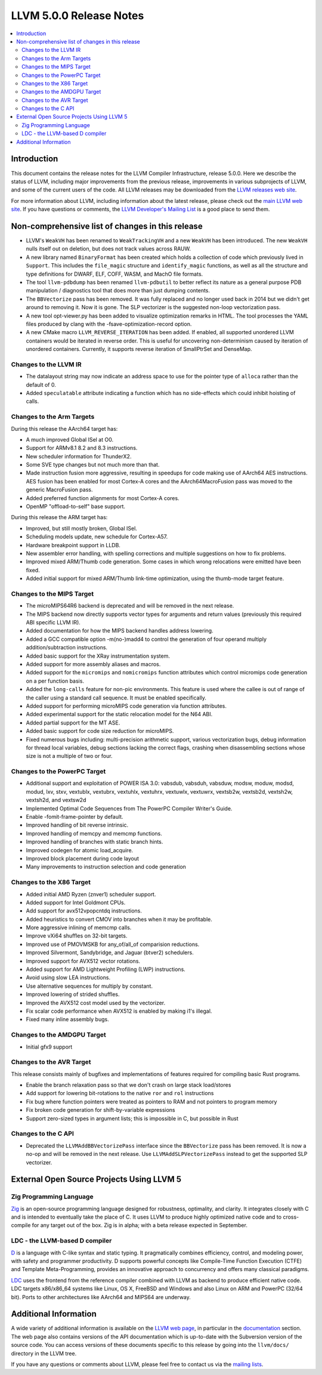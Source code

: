 ========================
LLVM 5.0.0 Release Notes
========================

.. contents::
    :local:


Introduction
============

This document contains the release notes for the LLVM Compiler Infrastructure,
release 5.0.0.  Here we describe the status of LLVM, including major improvements
from the previous release, improvements in various subprojects of LLVM, and
some of the current users of the code.  All LLVM releases may be downloaded
from the `LLVM releases web site <http://llvm.org/releases/>`_.

For more information about LLVM, including information about the latest
release, please check out the `main LLVM web site <http://llvm.org/>`_.  If you
have questions or comments, the `LLVM Developer's Mailing List
<http://lists.llvm.org/mailman/listinfo/llvm-dev>`_ is a good place to send
them.

Non-comprehensive list of changes in this release
=================================================

* LLVM's ``WeakVH`` has been renamed to ``WeakTrackingVH`` and a new ``WeakVH``
  has been introduced.  The new ``WeakVH`` nulls itself out on deletion, but
  does not track values across RAUW.

* A new library named ``BinaryFormat`` has been created which holds a collection
  of code which previously lived in ``Support``.  This includes the
  ``file_magic`` structure and ``identify_magic`` functions, as well as all the
  structure and type definitions for DWARF, ELF, COFF, WASM, and MachO file
  formats.

* The tool ``llvm-pdbdump`` has been renamed ``llvm-pdbutil`` to better reflect
  its nature as a general purpose PDB manipulation / diagnostics tool that does
  more than just dumping contents.

* The ``BBVectorize`` pass has been removed. It was fully replaced and no
  longer used back in 2014 but we didn't get around to removing it. Now it is
  gone. The SLP vectorizer is the suggested non-loop vectorization pass.

* A new tool opt-viewer.py has been added to visualize optimization remarks in
  HTML.  The tool processes the YAML files produced by clang with the
  -fsave-optimization-record option.

* A new CMake macro ``LLVM_REVERSE_ITERATION`` has been added. If enabled, all
  supported unordered LLVM containers would be iterated in reverse order. This
  is useful for uncovering non-determinism caused by iteration of unordered
  containers. Currently, it supports reverse iteration of SmallPtrSet and
  DenseMap.


Changes to the LLVM IR
----------------------

* The datalayout string may now indicate an address space to use for
  the pointer type of ``alloca`` rather than the default of 0.

* Added ``speculatable`` attribute indicating a function which has no
  side-effects which could inhibit hoisting of calls.

Changes to the Arm Targets
--------------------------

During this release the AArch64 target has:

* A much improved Global ISel at O0.
* Support for ARMv8.1 8.2 and 8.3 instructions.
* New scheduler information for ThunderX2.
* Some SVE type changes but not much more than that.
* Made instruction fusion more aggressive, resulting in speedups
  for code making use of AArch64 AES instructions. AES fusion has been
  enabled for most Cortex-A cores and the AArch64MacroFusion pass was moved
  to the generic MacroFusion pass.
* Added preferred function alignments for most Cortex-A cores.
* OpenMP "offload-to-self" base support.

During this release the ARM target has:

* Improved, but still mostly broken, Global ISel.
* Scheduling models update, new schedule for Cortex-A57.
* Hardware breakpoint support in LLDB.
* New assembler error handling, with spelling corrections and multiple
  suggestions on how to fix problems.
* Improved mixed ARM/Thumb code generation. Some cases in which wrong
  relocations were emitted have been fixed.
* Added initial support for mixed ARM/Thumb link-time optimization, using the
  thumb-mode target feature.

Changes to the MIPS Target
--------------------------

* The microMIPS64R6 backend is deprecated and will be removed in the next
  release.

* The MIPS backend now directly supports vector types for arguments and return
  values (previously this required ABI specific LLVM IR).

* Added documentation for how the MIPS backend handles address lowering.

* Added a GCC compatible option -m(no-)madd4 to control the generation of four
  operand multiply addition/subtraction instructions.

* Added basic support for the XRay instrumentation system.

* Added support for more assembly aliases and macros.

* Added support for the ``micromips`` and ``nomicromips`` function attributes
  which control micromips code generation on a per function basis.

* Added the ``long-calls`` feature for non-pic environments. This feature is
  used where the callee is out of range of the caller using a standard call
  sequence. It must be enabled specifically.

* Added support for performing microMIPS code generation via function
  attributes.

* Added experimental support for the static relocation model for the N64 ABI.

* Added partial support for the MT ASE.

* Added basic support for code size reduction for microMIPS.

* Fixed numerous bugs including: multi-precision arithmetic support, various
  vectorization bugs, debug information for thread local variables, debug
  sections lacking the correct flags, crashing when disassembling sections
  whose size is not a multiple of two or four.


Changes to the PowerPC Target
-----------------------------

* Additional support and exploitation of POWER ISA 3.0: vabsdub, vabsduh,
  vabsduw, modsw, moduw, modsd, modud, lxv, stxv, vextublx, vextubrx, vextuhlx,
  vextuhrx, vextuwlx, vextuwrx, vextsb2w, vextsb2d, vextsh2w, vextsh2d, and
  vextsw2d

* Implemented Optimal Code Sequences from The PowerPC Compiler Writer's Guide.

* Enable -fomit-frame-pointer by default.

* Improved handling of bit reverse intrinsic.

* Improved handling of memcpy and memcmp functions.

* Improved handling of branches with static branch hints.

* Improved codegen for atomic load_acquire.

* Improved block placement during code layout

* Many improvements to instruction selection and code generation


Changes to the X86 Target
-------------------------

* Added initial AMD Ryzen (znver1) scheduler support.

* Added support for Intel Goldmont CPUs.

* Add support for avx512vpopcntdq instructions.

* Added heuristics to convert CMOV into branches when it may be profitable.

* More aggressive inlining of memcmp calls.

* Improve vXi64 shuffles on 32-bit targets.

* Improved use of PMOVMSKB for any_of/all_of comparision reductions.

* Improved Silvermont, Sandybridge, and Jaguar (btver2) schedulers.

* Improved support for AVX512 vector rotations.

* Added support for AMD Lightweight Profiling (LWP) instructions.

* Avoid using slow LEA instructions.

* Use alternative sequences for multiply by constant.

* Improved lowering of strided shuffles.

* Improved the AVX512 cost model used by the vectorizer.

* Fix scalar code performance when AVX512 is enabled by making i1's illegal.

* Fixed many inline assembly bugs.

Changes to the AMDGPU Target
-----------------------------

* Initial gfx9 support

Changes to the AVR Target
-----------------------------

This release consists mainly of bugfixes and implementations of features
required for compiling basic Rust programs.

* Enable the branch relaxation pass so that we don't crash on large
  stack load/stores

* Add support for lowering bit-rotations to the native ``ror`` and ``rol``
  instructions

* Fix bug where function pointers were treated as pointers to RAM and not
  pointers to program memory

* Fix broken code generation for shift-by-variable expressions

* Support zero-sized types in argument lists; this is impossible in C,
  but possible in Rust


Changes to the C API
--------------------

* Deprecated the ``LLVMAddBBVectorizePass`` interface since the ``BBVectorize``
  pass has been removed. It is now a no-op and will be removed in the next
  release. Use ``LLVMAddSLPVectorizePass`` instead to get the supported SLP
  vectorizer.


External Open Source Projects Using LLVM 5
==========================================

Zig Programming Language
------------------------

`Zig <http://ziglang.org>`_  is an open-source programming language designed
for robustness, optimality, and clarity. It integrates closely with C and is
intended to eventually take the place of C. It uses LLVM to produce highly
optimized native code and to cross-compile for any target out of the box. Zig
is in alpha; with a beta release expected in September.

LDC - the LLVM-based D compiler
-------------------------------

`D <http://dlang.org>`_ is a language with C-like syntax and static typing. It
pragmatically combines efficiency, control, and modeling power, with safety and
programmer productivity. D supports powerful concepts like Compile-Time Function
Execution (CTFE) and Template Meta-Programming, provides an innovative approach
to concurrency and offers many classical paradigms.

`LDC <http://wiki.dlang.org/LDC>`_ uses the frontend from the reference compiler
combined with LLVM as backend to produce efficient native code. LDC targets
x86/x86_64 systems like Linux, OS X, FreeBSD and Windows and also Linux on ARM
and PowerPC (32/64 bit). Ports to other architectures like AArch64 and MIPS64
are underway.


Additional Information
======================

A wide variety of additional information is available on the `LLVM web page
<http://llvm.org/>`_, in particular in the `documentation
<http://llvm.org/docs/>`_ section.  The web page also contains versions of the
API documentation which is up-to-date with the Subversion version of the source
code.  You can access versions of these documents specific to this release by
going into the ``llvm/docs/`` directory in the LLVM tree.

If you have any questions or comments about LLVM, please feel free to contact
us via the `mailing lists <http://llvm.org/docs/#maillist>`_.
